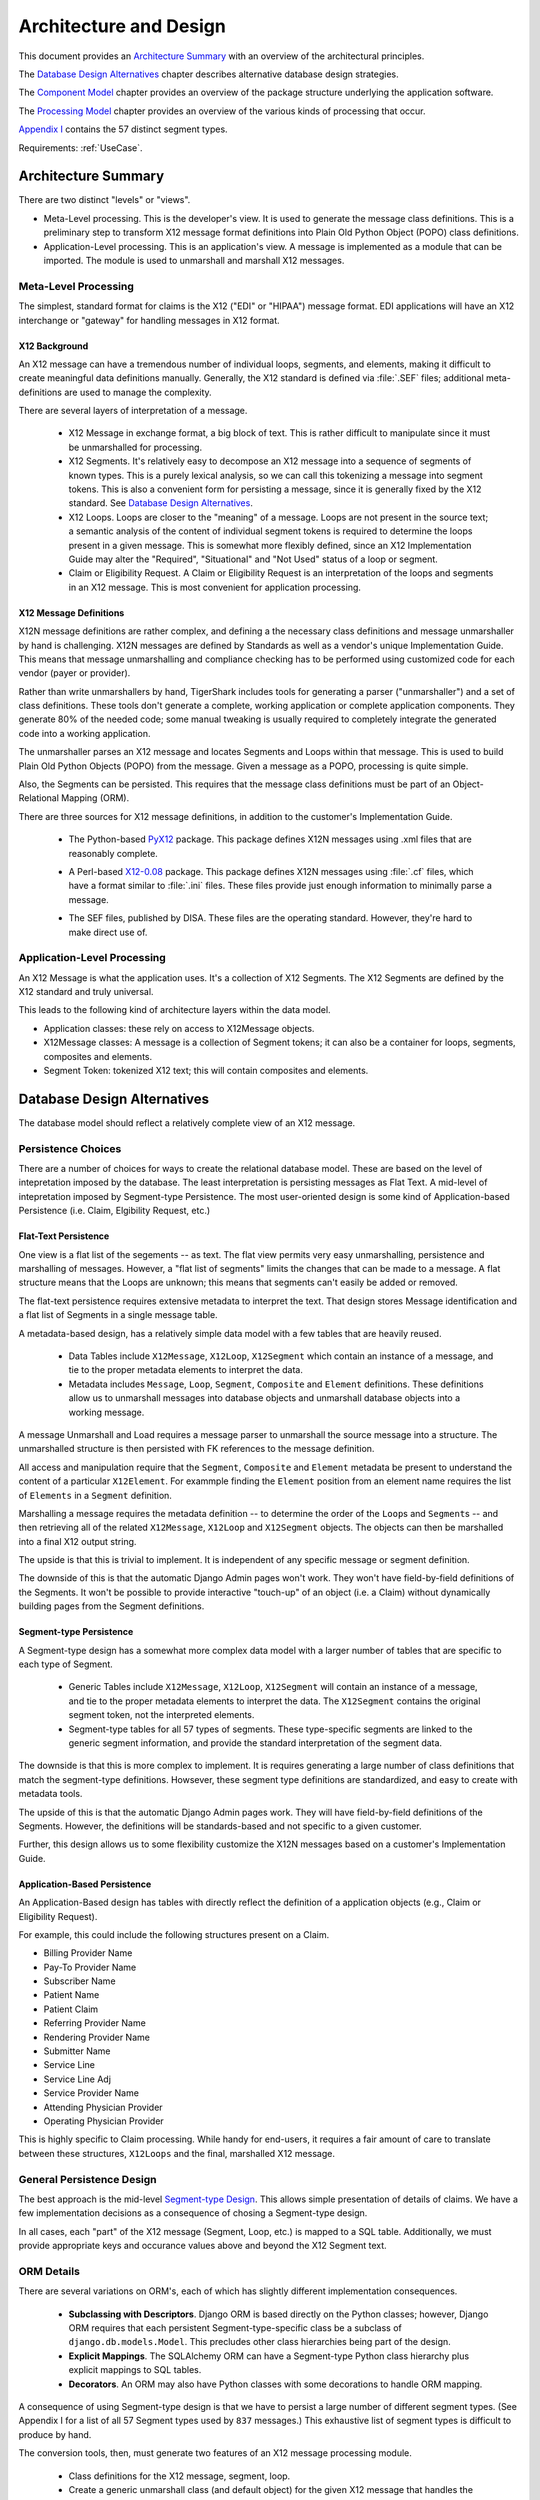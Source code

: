 ..  _architecture:

########################################
Architecture and Design
########################################

This document provides an `Architecture Summary`_ with an overview of the
architectural principles.

The `Database Design Alternatives`_ chapter describes alternative database design
strategies.

The `Component Model`_ chapter provides an overview of the package structure
underlying the application software.

The `Processing Model`_ chapter provides an overview of the various kinds of processing that occur.

`Appendix I`_ contains the 57 distinct segment types.

Requirements: :ref:`UseCase`.

Architecture Summary
^^^^^^^^^^^^^^^^^^^^

There are two distinct "levels" or "views".

-   Meta-Level processing. This is the developer's view.  It is used to
    generate the message class definitions. This is a preliminary step
    to transform X12
    message format definitions into Plain Old Python
    Object (POPO) class definitions.

-   Application-Level processing. This is an application's view.  A message
    is implemented as a
    module that can be imported.  The module is used to unmarshall and marshall
    X12 messages.

Meta-Level Processing
=====================

The simplest, standard format for claims is the X12 ("EDI" or "HIPAA") message
format. EDI applications will have an X12 interchange or
"gateway" for handling messages in X12 format.

X12 Background
--------------

An X12 message can have a tremendous number of individual loops, segments,
and elements, making it difficult to create meaningful data definitions
manually. Generally, the X12 standard is defined via :file:`.SEF` files; additional
meta-definitions are used to manage the complexity.

There are several layers of interpretation of a message.

    -   X12 Message in exchange format, a big block of text.
        This is rather difficult to manipulate since it must be
        unmarshalled for processing.

    -   X12 Segments. It's relatively easy to decompose an X12 message into
        a sequence of segments of known types. This is a purely lexical analysis,
        so we can call this tokenizing a message into
        segment tokens. This is also a convenient form for persisting a message,
        since it is generally fixed by the X12 standard. See `Database Design
        Alternatives`_.

    -   X12 Loops. Loops are closer to the "meaning" of a message. Loops
        are not present in the source text; a semantic analysis of the content
        of individual segment tokens is required to determine the loops present
        in a given message. This is somewhat more flexibly defined, since an X12
        Implementation Guide may alter the "Required", "Situational" and "Not
        Used" status of a loop or segment.

    -   Claim or Eligibility Request. A Claim or Eligibility Request
        is an interpretation of the loops and segments in an X12
        message. This is most convenient for application processing.

X12 Message Definitions
-----------------------

X12N message definitions are rather complex, and defining a the necessary
class definitions and message unmarshaller
by hand is challenging. X12N messages are defined by Standards as well as a
vendor's unique Implementation Guide. This means that message unmarshalling
and compliance checking has to be performed using customized code for each
vendor (payer or provider).

Rather than write unmarshallers by hand, TigerShark includes tools for
generating a parser ("unmarshaller") and a set of class definitions.
These tools don't generate a complete, working application or complete
application components. They generate 80% of the needed code; some manual
tweaking is usually required to completely integrate the generated code into a
working application.

The unmarshaller parses an X12 message and locates Segments and Loops within
that message. This is used to build Plain Old Python Objects (POPO)
from the message.  Given a message as a POPO, processing is quite simple.

Also, the Segments can be persisted.  This requires that the message class
definitions must be part of an Object-Relational Mapping (ORM).

There are three sources for X12 message definitions, in addition to the
customer's Implementation Guide.

    -   The Python-based `PyX12`_ package. This package defines X12N messages using
        .xml files that are reasonably complete.

    ..  _`PyX12`: http://pyx12.sourceforge.net

    -   A Perl-based `X12-0.08`_ package. This package defines X12N messages
        using :file:`.cf` files, which have a format similar to :file:`.ini`
        files. These files provide just enough information to minimally parse a message.

    .. _`X12-0.08`: http://search.cpan.org/~prasad/X12-0.08/

    -   The SEF files, published by DISA. These files are the
        operating standard. However, they're hard to make direct use of.

Application-Level Processing
=============================

An X12 Message is what the application uses.  It's a collection
of X12 Segments.  The X12 Segments are
defined by the X12 standard and truly universal.

This leads to the following kind of architecture layers within the data model.

-   Application classes: these rely on access to X12Message objects.

-   X12Message classes: A message is a collection of Segment tokens;
    it can also be a container for loops, segments, composites and elements.

-   Segment Token: tokenized X12 text; this will contain composites and
    elements.

..  _`Database Design Alternatives`:

Database Design Alternatives
^^^^^^^^^^^^^^^^^^^^^^^^^^^^

The database model should reflect a relatively complete view
of an X12 message.

Persistence Choices
======================

There are a number of choices for ways to create the relational database model.
These are based on the level of intepretation imposed by the database. The least
interpretation is persisting messages as Flat Text. A mid-level of
intepretation imposed by Segment-type Persistence. The most user-oriented design is
some kind of Application-based Persistence (i.e. Claim, Elgibility Request, etc.)

..  _`Metadata-based Design`:

Flat-Text Persistence
----------------------

One view is a flat list of the segements -- as text. The flat view
permits very easy unmarshalling, persistence and marshalling of messages.
However, a "flat list of segments" limits the changes that can be made
to a message. A flat structure means that the Loops are unknown; this means that
segments can't easily be added or removed.

The flat-text persistence requires extensive metadata to interpret
the text. That design stores Message identification and a flat list of
Segments in a single message table.

A metadata-based design, has a relatively simple data model with a few tables
that are heavily reused.

    -   Data Tables include ``X12Message``, ``X12Loop``, ``X12Segment`` which contain an
        instance of a message, and tie to the proper metadata elements to
        interpret the data.

    -   Metadata includes ``Message``, ``Loop``, ``Segment``, ``Composite`` and ``Element``
        definitions. These definitions allow us to unmarshall messages into
        database objects and unmarshall database objects into a working message.

A message Unmarshall and Load requires a message parser to unmarshall the source
message into a structure. The unmarshalled structure is then persisted with FK
references to the message definition.

All access and manipulation require that the ``Segment``, ``Composite`` and ``Element``
metadata be present to understand the content of a particular ``X12Element``. For
exammple finding the ``Element`` position from an element name requires the list of
``Elements`` in a ``Segment`` definition.

Marshalling a message requires the metadata definition -- to determine the order
of the ``Loop``\ s and ``Segment``\ s -- and then retrieving all of the related ``X12Message``,
``X12Loop`` and ``X12Segment`` objects. The objects can then be marshalled into a final
X12 output string.

The upside is that this is trivial to implement. It is independent of any
specific message or segment definition.

The downside of this is that the automatic Django Admin pages won't work. They
won't have field-by-field definitions of the Segments. It won't be possible to
provide interactive "touch-up" of an object (i.e. a Claim) without dynamically building pages
from the Segment definitions.

..  _`Segment-type Design`:

Segment-type Persistence
------------------------

A Segment-type design has a somewhat more complex data model with a larger
number of tables that are specific to each type of Segment.

    -   Generic Tables include ``X12Message``, ``X12Loop``, ``X12Segment`` will contain an
        instance of a message, and tie to the proper metadata elements to
        interpret the data. The ``X12Segment`` contains the original segment token,
        not the interpreted elements.

    -   Segment-type tables for all 57 types of segments. These type-specific
        segments are linked to the generic segment information, and provide the
        standard interpretation of the segment data.

The downside is that this is more complex to implement. It is requires
generating a large number of class definitions that match the segment-type
definitions. Howsever, these segment type definitions are standardized, and easy
to create with metadata tools.

The upside of this is that the automatic Django Admin pages work. They will have
field-by-field definitions of the Segments. However, the definitions will be
standards-based and not specific to a given customer.

Further, this design allows us to some flexibility customize the X12N messages
based on a customer's Implementation Guide.

Application-Based Persistence
------------------------------

An Application-Based design has tables with directly reflect the definition
of a application objects (e.g., Claim or Eligibility Request).

For example, this could include the following structures present on a Claim.

-    Billing Provider Name
-    Pay-To Provider Name
-    Subscriber Name
-    Patient Name
-    Patient Claim
-    Referring Provider Name
-    Rendering Provider Name
-    Submitter Name
-    Service Line
-    Service Line Adj
-    Service Provider Name
-    Attending Physician Provider
-    Operating Physician Provider

This is highly specific to Claim processing. While handy for
end-users, it requires a fair amount of care to translate between these
structures, ``X12Loops`` and the final, marshalled X12 message.


General Persistence Design
===============================

The best approach is the mid-level `Segment-type Design`_. This allows simple
presentation of details of claims. We have a few implementation decisions as a
consequence of chosing a Segment-type design.

In all cases, each "part" of the X12 message (Segment, Loop, etc.) is mapped to
a SQL table. Additionally, we must provide appropriate keys and occurance values
above and beyond the X12 Segment text.

ORM Details
================

There are several variations on ORM's, each of which has slightly different
implementation consequences.

    -   **Subclassing with Descriptors**. Django ORM is based directly on the Python classes; however,
        Django ORM requires that each persistent Segment-type-specific class be a
        subclass of ``django.db.models.Model``. This precludes other class
        hierarchies being part of the design.

    -   **Explicit Mappings**.  The SQLAlchemy ORM can have a
        Segment-type Python class hierarchy plus explicit mappings to SQL tables.

    -   **Decorators**.  An ORM may also have Python classes with some decorations
        to handle ORM mapping.

A consequence of using Segment-type design is that we have to persist a large
number of different segment types. (See Appendix I for a list of all 57 Segment
types used by ``837`` messages.) This exhaustive list of segment types is difficult
to produce by hand.

The conversion tools, then, must generate two features of an X12 message
processing module.

    -   Class definitions for the X12 message, segment, loop.

    -   Create a generic unmarshall class (and default object) for the given X12 message
        that handles the implied loop structure

    -   Create a template for each customer-specific **Factory** that plugs into
        the generic unmarshall class.

An additional feature is ORM support.  This can be one of the following:

    -   Particular Python class definition style (either subclassing with
        descriptors or decorators).

    -   Additional explicit mapping information.



Component Model
^^^^^^^^^^^^^^^

The component packaging is intended to follow a kind of
Model-Access-Presentation design pattern.
Most of these layers are outside TigerShark and are here to illustrate
the relationships.

    - **User Interface**.  A Web-based GUI, using Django templates, CSS, etc.  To
      an extent, the static content ("media") served by Apache is part of this package, also.

    - **Web Navigation**.  This is built from the Django URL and View components.
      The view functions makes use of the **Web Services** services
      to manipulate the **Domain Model** data.

    - **Web Services**.  Web Services, callable from client-site installed code.  This is built
      on the **Model**.  This is a kind of View of the underlying model.  These
      services are simple WSGI-enabled XML-RPC services.

    - **Access**.  This includes the ORM and RDBMS components that are outside
      a Django application.

    - **Domain Model**. The core objects: X12 structures and any
      application-specific structures
      that interpret those X12 structures.

The **Domain Model** decomposes into a number of packages. Both package trees must be
placed on the PYTHONPATH.

    -   ``X12``. This is a library package for handling the marshalling and
        unmarshalling of X12 messages.

        -   ``X12.parse`` This is the essential X12 parser. It depends on an X12
            message definition module
            which provides definitions of X12 message components.

            This requires a customer-specific **Factory**
            object that handles details of
            emitting proper objects.

        -   ``X12.map`` This is a package of utilities for mapping X12 message
            definitions to other structures like SQL tables.

        -   ``X12.message`` This package defines classes for X12 messages.

            This can be extended to
            include Object-Relational Mapping (ORM) definitions for SQLAlchemy
            or other ORM's, depending on what seems important.


        -   ``X12.tools`` This is a package of handy applications. This includes the
            following.

            -   ``convertPyX12`` Converts the XML definitions to ``X12.parse`` structures.

            -   ``surveyPyX12`` Parses all of the XML definitions to get a complete list
                of Segment types used by the various ``837`` messages.

When integrating this into a Django project, there will be
a number of applications.
Each application would have a ``models`` module with the Django version of
``X12.message``.
This would define the persistent DB structures for messages.

Processing Model
^^^^^^^^^^^^^^^^

There are several kinds of processing that are part of TigerShark.

-   `Manipulations`_ describes the application processing that is the end-user's view
    of the data.

-   `Meta-data`_ describes the developer's view; this is how messages are customized
    for each undividual customer.

Manipulations
=============

A number of use cases involve loading X12 messages, modifying X12 messages, and downloading
messages for further processing.

-   **Loading** decomposes into `Unmarshalling`_ the details from a text
    file, and then `Persisting`_ each segment of the message.

-   **Modifying** decomposes into `Presenting`_ a message, and
    `Persisting`_ those GUI changes into the database.

-   **Downloading** decomposes into `Querying`_ messages from the database,
    and then `Marshalling`_ those messages into a text file for the actual
    further processing.

Unmarshalling
-------------

See :ref:`unmarshall`.

An ``X12.parse.Message`` object handles unmarshalling text. The object is built from a Python
declaration.

The Python declaration itself can be persisted one of two ways:

    -   Stored in a Python module that imports ``X12.parse`` and builds the
        ``X12.parse.Message`` object.

    -   Stored in the database, by providing ORM definitions for ``X12.parse``
        objects.

Persisting
----------

See `Database Design Alternatives`_ for the global choices.

Having type-specific segments permits completely automatic generation of forms
for presentation.

Some bookkeeping is required to identify each instance of a message, and the
Segment instances which belong to the message. Since our goal is to leverage the
ORM layer, we include enough PK and FK information to locate the Message as a
whole, each Loop's position within the message, and each Segment's position
within a Loop.

Presenting
----------

A complex message (like a claim, ``837``) can't easily be presented.
Rather than attempt to present all Loops and Segments within a message, it might
be slightly simpler to present an indented outline of the Loop structure, with
each Segment containing an ``[Edit]`` and ``[Remove]`` button to alter the message
structure. Similarly, optional or repeating segments can have a ``[Add]``
placeholder inserted to permit adding segments.

::

    MSG ``837`` - Unique ID# - Test Case Id
    ISA LOOP
        ISA Segment           [edit]
        GS LOOP
            GS Segment        [edit]
            ST LOOP
                ST Segment    [edit]
                BHT Segment   [edit]
                Header
                Detail
                    LOOP 2000A
                        NM1   [edit]
                        N3    [edit]
                        N4    [edit]
                        HI    [add]
                Trailer
                SE Segment    [edit]
            GE Segment        [edit]
        IEA Segment           [edit]

The individual segments, on the other hand, are simple presentations of the
Elements in the segment mapped to HTML forms in the most direct manner.

Querying
--------

Generally, the common queries will be for collections of Messages based on test
cases, scenarios, versions, etc. Other use cases define a number of ways of
organizing messages.

Once a message collection has been identified, what remains is to find all
messages in that collection. Each message, in turn, is a collection of Loops and
Segments, based on the ``X12.message`` structures.

Marshalling
-----------

See :ref:`marshall`.

An ``X12.message.X12Message`` object handles marshalling. The structure is managed as
Message-Loop-Segment, with lower levels of detail collapsed into the Segment.
Each of these classes cooperates to produce a flat list of Segments in the
proper order. The Message's marshall method uses a simple recursive descent to
assemble a flat list of Segments which are encoded and emitted.

Meta-data
=========

There are two layers to the structure of an ``X12.parse`` object.

    -   The Message-Loop layer which shows the Message-Loop-Segment
        relationships. This is generic meta-data and applies to all messages of
        a given type. The top-level X12Message and X12Loop class definitions are
        adequate to persist this information.

    -   The Segment-Composite-Element layer which provides the data for each
        Segment of a message. There are a large number of subclasses of
        X12Segment, each of which has a unique combination of Elements.

A message parser object is created by a three-step process.

Parsing the XML version of the message definition to create a Python ``X12.parse``
object. This is done by a a ``ParserBuilder`` object which transforms the XML
message definition into the Python objects to parse an X12 message.

    1. Using the ``X12.map.source`` module to construct source for the message
    parser object. This is a object constructor for the ``X12.parse`` object. It is
    created by a kind of introspection of the message parser built in step (1),
    above.

    2. Using the ``X12.map.sa`` or ``X12.map.django`` module to construct the ``X12Segment``
    subclasses used by this message definition. This is a series of class
    definitions which extend ``X12.message.X12Segment`` and provide specific Element
    definitions. These are created by a kind of introspection of the message
    parser built in step (1), above.

    3. This message parser source built in step 2 becomes live code used to
    unmarshall X12 input files to create an ``X12.message`` object that can be
    persisted, modified, queried and unmarshalled.

The various ``X12Segment`` subclass definitions built in step 3 must be merged into
a composite data model to allow appropriate levels of reuse. Each of the 57
subclasses of ``X12Segment`` is simply a subclass of Segment, with a number of FK
relationships to Loop and some common attributes.

Appendix I
^^^^^^^^^^

The following table identifies the 57 distinct segment types and how they are
used. While this table is rather large, the entire set of Segment types can be
generated automatically as subtypes of ``X12.message.X12Segment``.

=== ==================================================================================
ID  Segment Types
=== ==================================================================================
AMT Patient Estimated Amount Due , Patient Paid Amount , Sales Tax Amount , Coordination of Benefits (COB) Patient Responsibility Amount , Coordination of Benefits (COB) Total Medicare Paid Amount , Coordination of Benefits (COB) Total Denied Amount , Coordination of Benefits (COB) Total Submitted Charges , Coordination of Benefits (COB) Total Allowed Amount , Facility Tax Amount , Coordination of Benefits (COB) Discount Amount , Coordination of Benefits (COB) Medicare B Trust Fund Paid Amount , Postage Claimed Amount , Service Tax Amount , Diagnostic Related Group (DRG) Outlier Amount , Coordination of Benefits (COB) Allowed Amount , Coordination of Benefits (COB) Covered Amount , Payer Prior Payment , Patient Amount Paid , Coordination of Benefits (COB) Medicare A Trust Fund Paid Amount , Coordination of Benefits (COB) Total Non-Covered Amount , Coordination of Benefits (COB) Tax Amount , Coordination of Benefits (COB) Approved Amount , Coordination of Benefits (COB) Patient Paid Amount , Coordination of Benefits (COB) Payer Paid Amount , Coordination of Benefits (COB) Per Day Limit Amount , Payer Estimated Amount Due , Coordination of Benefits (COB) Total Claim Before Taxes Amount , Credit/Debit Card - Maximum Amount , Medicare Paid Amount - 100% , Medicare Paid Amount - 80% , Total Purchased Service Amount , Approved Amount , Credit/Debit Card Maximum Amount
BHT Beginning of Hierarchical Transaction
CAS Claim Adjustment , Claim Level Adjustment , Line Adjustment , Service Line Adjustment , Claim Level Adjustments , Service Adjustment
CL1 Institutional Claim Code
CLM Claim Information
CN1 Contract Information
CR1 Ambulance Transport Information
CR2 Spinal Manipulation Service Information
CR3 Durable Medical Equipment Certification
CR5 Home Oxygen Therapy Information
CR6 Home Health Care Information
CR7 Home Health Care Plan Information
CRC EPSDT Referral , Home Health Activities Permitted , DMERC Condition Indicator , Homebound Indicator , Ambulance Certification , Hospice Employee Indicator , Home Health Functional Limitations , Patient Condition Information: Vision , Home Health Mental Status
CTP Drug Pricing
CUR Foreign Currency Information
DMG Subscriber Demographic Information , Patient Demographic Information , Other Insured Demographic Information , Other Subscriber Demographic Information
DN1 Orthodontic Total Months of Treatment
DN2 Tooth Status
DTP Service Line Date , Date - Onset of Current Symptom/Illness , Assessment Date , Claim Adjudication Date , Date - Last X-Ray , Date - Initial Treatment , Date - Acute Manifestation , Date - Last Certification Date , Date - Last Menstrual Period , Date - Date Last Seen , Date - Disability Begin , Date - Appliance Placement , Date - Test , Date - Assumed and Relinquished Care Dates , Line Adjudication Date , Claim Paid Date , Date - Authorized Return to Work , Date - Last Worked , Date - Oxygen Saturation/Arterial Blood Gas Test , Date - Shipped , Date - Similar Illness/Symptom Onset , Service Adjudication Date , Date - Referral , Date - Service , Date - Service Date , Date - Prior Placement , Date - Disability End , Date - Begin Therapy Date , Date - Replacement , Date - Accident , Date - Discharge , Date - Certification Revision Date , Date - Last X-ray , Statement Dates , Admission Date/Hour , Date - Admission , Date - Hearing and Vision Prescription Date , Date - Onset of Current Illness/Symptom , Discharge Hour
FRM Supporting Documentation
GE  Functional Group Trailer
GS  Functional Group Header
HCP Claim Pricing/Repricing Information , Line Pricing/Repricing Information
HI  Other Diagnosis Information , Value Information , Occurrence Span Information , Health Care Diagnosis Code , Condition Information , Principal, Admitting, E-Code and Patient Reason for Visit Diagnosis Information , Principal Procedure Information , Diagnosis Related Group (DRG) Information , Treatment Code Information , Other Procedure Information , Occurrence Information
HL  Subscriber Hierarchical Level , Patient Hierarchical Level , Billing/Pay-To Provider Hierarchical Level
HSD Health Care Services Delivery
IEA Interchange Control Trailer
ISA Interchange Control Header
K3  File Information
LIN Drug Identification
LQ  Form Identification Code
LX  Service Line , Line Counter , Service Line Number
MEA Test Result
MIA Medicare Inpatient Adjudication Information
MOA Medicare Outpatient Adjudication Information
N3  Other Subscriber Address , Destination Payer Address , Service Facility Address , Responsible Party Address , Ordering Provider Address , Pay-To Provider's Address , Pay-To Provider Address , Other Payer Address , Subscriber Address , Billing Provider Address , Service Facility Location Address , Patient Address , Payer Address
N4  Payer City/State/ZIP Code , Patient City/State/ZIP Code , Billing Provider City/State/ZIP Code , Pay-To Provider City/State/ZIP , Pay-To Provider City/State/ZIP Code , Other Subscriber City/State/ZIP Code , Service Facility Location City/State/ZIP , Service Facility City/State/Zip Code , Responsible Party City/State/ZIP Code , Destination Payer City/State/ZIP Code , Ordering Provider City/State/ZIP Code , Other Payer City/State/ZIP Code , Subscriber City/State/ZIP Code
NM1 Credit/Debit Card Holder Name , Submitter Name , Other Payer Service Facility Location , Ordering Provider Name , Other Subscriber Name , Operating Physician Name , Destination Payer Name , Other Payer Attending Provider , Other Payer Service Facility Provider , Attending Physician Name , Responsible Party Name , Receiver Name , Assistant Surgeon Name , Supervising Provider Name , Pay-To Provider's Name , Service Facility Location , Purchased Service Provider Name , Referring Provider Name , Service Facility Name , Patient Name , Other Payer Other Provider , Subscriber Name , Other Payer Rendering Provider , Other Payer Referring Provider , Other Payer Prior Authorization or Referral Number , Pay-To Provider Name , Other Payer Name , Rendering Provider Name , Billing Provider Name , Other Provider Name , Payer Name , Credit/Debit Card Account Holder Name , Other Payer Supervising Provider , Other Payer Operating Provider , Other Payer Purchased Service Provider , Other Payer Patient Information
NTE Claim Note , Line Note , Billing Note
OI  Other Insurance Coverage Information
PAT Patient Information
PER Ordering Provider Contact Information , Billing Provider Contact Information , Other Payer Contact Information , Submitter Contact Information , Submitter EDI Contact Information
PRV Billing/Pay-To Provider Specialty Information , Service Facility Specialty Information , Referring Provider Specialty Information , Assistant Surgeon Specialty Information , Rendering Provider Specialty Information , Attending Physician Specialty Information , Other Provider Specialty Information , Operating Physician Specialty Information
PS1 Purchased Service Information
PWK Line Supplemental Information , DMERC CMN Indicator , Claim Supplemental Information
QTY Anesthesia Quantity , Claim Quantity
REF Repriced Claim Number , Pay-To Provider Secondary Identification Number , Rendering Provider Secondary Identification , Original Reference Number (ICN/DCN) , Service Facility Location Secondary Identification , Repriced Line Item Reference Number , Mammography Certification Number , Ordering Provider Secondary Identification , Assistant Surgeon Secondary Identification , Other Payer Supervising Provider Identification , Prescription Number , Claim Identification Number For Clearinghouses and Other Transmission Intermediaries , Other Provider Secondary Identification , Other Subscriber Secondary Identification , Payer Secondary Identification Number , Prior Authorization or Referral Number , Other Payer Referring Provider Identification , Investigational Device Exemption Number , Document Identification Code , Service Facility Secondary Identification , Immunization Batch Number , Line Item Control Number , Attending Physician Secondary Identification , Other Payer Patient Identification , Destination Payer Secondary Identification , Property and Casualty Claim Number , Purchased Service Provider Secondary Identification , Other Payer Service Facility Location Identification , Demonstration Project Identifier , Claim Identification Number for Clearing Houses and Other Transmission Intermediaries , Clinical Laboratory Improvement Amendment (CLIA) Identification , Medical Record Number , Billing Provider Secondary Identification Number , Pay-To Provider Secondary Identification , Transmission Type Identification , Other Payer Purchased Service Provider Identification , Referring Clinical Laboratory Improvement Amendment (CLIA) Facility Identification , Mandatory Medicare (Section 4081) Crossover Indicator , Other Payer Rendering Provider Secondary Identification , Adjusted Repriced Claim Number , Operating Physician Secondary Identification , Peer Review Organization (PRO) Approval Number , Supervising Provider Secondary Identification , Transaction Type Identification , Other Payer Operating Provider Identification , Other Payer Rendering Provider Identification , Other Payer Claim Adjustment Indicator , Subscriber Secondary Identification , Ambulatory Patient Group (APG) , Oxygen Flow Rate , Other Subscriber Secondary Information , Other Payer Secondary Identifier , Other Payer Prior Authorization or Referral Number , Other Payer Attending Provider Identification , Other Payer Service Facility Provider Identification , Universal Product Number (UPN) , Service Predetermination Identification , Billing Provider Secondary Identification , Other Payer Secondary Identification and Reference Number , Predetermination Identification , Adjusted Repriced Line Item Reference Number , Credit/Debit Card Billing Information , Referring Provider Secondary Identification , Payer Secondary Identification , Patient Secondary Identification , Claim Identification Number for Clearinghouses and Other Transmission Intermediaries , Other Payer Other Provider Identification , Claim Submitter Credit/Debit Card Information , Other Payer identification Number , Service Authorization Exception Code , Patient Secondary Identification Number , Credit/Debit Card Information , Clinical Laboratory Improvement Amendment (CLIA) Number
SBR Subscriber Information , Other Subscriber Information
SE  Transaction Set Trailer
ST  Transaction Set Header
SV1 Professional Service
SV2 Institutional Service Line
SV3 Dental Service
SV5 Durable Medical Equipment Service
SVD Line Adjudication Information , Service Line Adjudication Information
TA1 Interchange Acknowledgement
TOO Tooth Information
=== ==================================================================================

